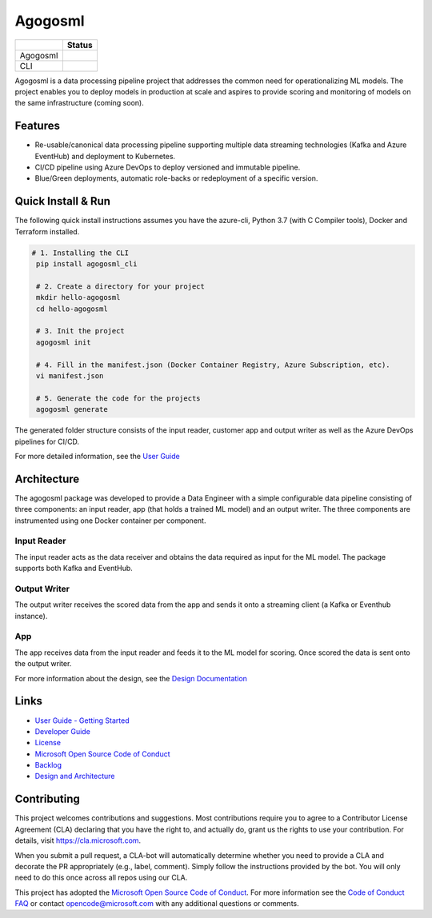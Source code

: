 Agogosml
========

+------------+------------------------------------------+
|            | Status                                   |
+============+==========================================+
| Agogosml   | |Build status1| |Documentation status1|  |
+------------+------------------------------------------+
| CLI        | |Build status2| |Documentation status2|  |
+------------+------------------------------------------+


.. |Build status1| image:: https://dev.azure.com/csedevil/agogosml/_apis/build/status/agogosml-CI
   :target: https://dev.azure.com/csedevil/agogosml/_build/latest?definitionId=37
.. |Build status2| image:: https://dev.azure.com/csedevil/agogosml/_apis/build/status/CLI-CI%20(master)
   :target: https://dev.azure.com/csedevil/agogosml/_build/latest?definitionId=32

.. |Documentation status1| image:: https://readthedocs.org/projects/agogosml/badge/?version=latest
    :target: https://agogosml.readthedocs.io/en/latest/?badge=latest
    :alt: Agogosml Library Documentation Status

.. |Documentation status2| image:: https://readthedocs.org/projects/agogosml_cli/badge/?version=latest
    :target: https://agogosml_cli.readthedocs.io/en/latest/?badge=latest
    :alt: Agogosml CLI Documentation Status

Agogosml is a data processing pipeline project that addresses the common
need for operationalizing ML models. The project enables you to deploy models in production at scale and aspires to provide scoring and monitoring of models on the same infrastructure (coming soon).


Features
--------

-  Re-usable/canonical data processing pipeline supporting multiple data streaming technologies (Kafka and Azure EventHub) and deployment to Kubernetes.
-  CI/CD pipeline using Azure DevOps to deploy versioned and immutable pipeline.
-  Blue/Green deployments, automatic role-backs or redeployment of a specific version.

Quick Install & Run
-------------------

The following quick install instructions assumes you have the azure-cli, Python 3.7 (with C Compiler tools), Docker and Terraform installed.

.. code-block:: bash

   # 1. Installing the CLI
    pip install agogosml_cli

    # 2. Create a directory for your project
    mkdir hello-agogosml
    cd hello-agogosml

    # 3. Init the project
    agogosml init

    # 4. Fill in the manifest.json (Docker Container Registry, Azure Subscription, etc).
    vi manifest.json

    # 5. Generate the code for the projects
    agogosml generate

The generated folder structure consists of the input reader, customer app and output writer as well as the Azure DevOps pipelines for CI/CD.

For more detailed information, see the `User Guide <./docs/USER_GUIDE.rst>`__

Architecture
------------

The agogosml package was developed to provide a Data Engineer with a simple
configurable data pipeline consisting of three components: an input reader,
app (that holds a trained ML model) and an output writer. The three
components are instrumented using one Docker container per component.

Input Reader
~~~~~~~~~~~~
The input reader acts as the data receiver and obtains the data required as
input for the ML model. The package supports both Kafka and EventHub.


Output Writer
~~~~~~~~~~~~~
The output writer receives the scored data from the app and sends it onto
a streaming client (a Kafka or Eventhub instance).


App
~~~
The app receives data from the input reader and feeds it to the ML model
for scoring. Once scored the data is sent onto the output writer.

For more information about the design, see the `Design Documentation <./docs/DESIGN.rst>`__


Links
-----

-  `User Guide - Getting Started <./docs/USER_GUIDE.rst>`__
-  `Developer Guide <./docs/DEVELOPER_GUIDE.rst>`__
-  `License <./LICENSE>`__
-  `Microsoft Open Source Code of Conduct <https://opensource.microsoft.com/codeofconduct/>`__
-  `Backlog <https://dev.azure.com/csedevil/agogosml/_workitems/recentlyupdated>`__
-  `Design and Architecture <./docs/DESIGN.rst>`__

Contributing
------------

This project welcomes contributions and suggestions. Most contributions
require you to agree to a Contributor License Agreement (CLA) declaring
that you have the right to, and actually do, grant us the rights to use
your contribution. For details, visit `https://cla.microsoft.com`_.

When you submit a pull request, a CLA-bot will automatically determine
whether you need to provide a CLA and decorate the PR appropriately
(e.g., label, comment). Simply follow the instructions provided by the
bot. You will only need to do this once across all repos using our CLA.

This project has adopted the `Microsoft Open Source Code of Conduct`_.
For more information see the `Code of Conduct FAQ`_ or contact
opencode@microsoft.com with any additional questions or comments.

.. _`https://cla.microsoft.com`: https://cla.microsoft.com
.. _Microsoft Open Source Code of Conduct: https://opensource.microsoft.com/codeofconduct/
.. _Code of Conduct FAQ: https://opensource.microsoft.com/codeofconduct/faq/
